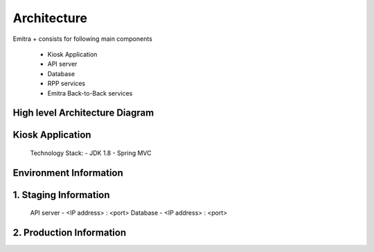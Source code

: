 Architecture
============

Emitra + consists for following main components

    - Kiosk Application
    - API server
    - Database
    - RPP services
    - Emitra Back-to-Back services

High level Architecture Diagram
-------------------------------

.. image:: _images/architecture.png


Kiosk Application
-----------------

    Technology Stack:
    - JDK 1.8
    - Spring MVC

Environment Information
-----------------------

1. Staging Information
----------------------
    API server - <IP address> : <port>
    Database - <IP address> : <port>

2. Production Information
-------------------------

